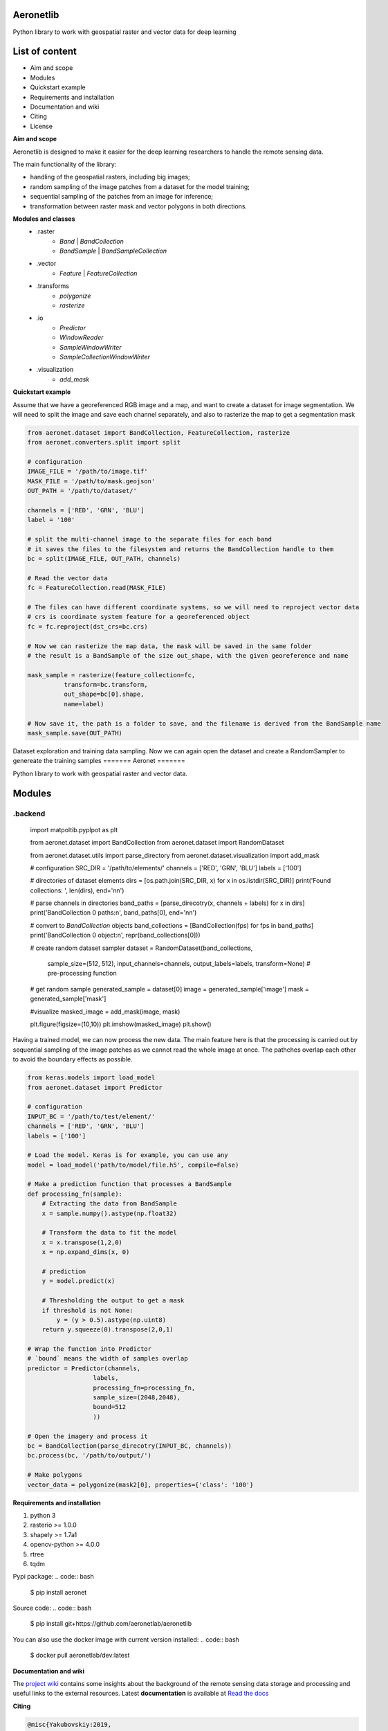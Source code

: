 Aeronetlib
~~~~~~~~~~
Python library to work with geospatial raster and vector data for deep learning

List of content
~~~~~~~~~~~~~~~
- Aim and scope
- Modules
- Quickstart example
- Requirements and installation
- Documentation and wiki
- Citing
- License

**Aim and scope**

Aeronetlib is designed to make it easier for the deep learning researchers to handle the remote sensing data.

The main functionality of the library:

- handling of the geospatial rasters, including big images;
- random sampling of the image patches from a dataset for the model training;
- sequential sampling of the patches from an image for inference;
- transformation between raster mask and vector polygons in both directions.

**Modules and classes**
 - .raster
    - `Band` | `BandCollection`
    - `BandSample` | `BandSampleCollection`
 - .vector
    - `Feature` | `FeatureCollection`
 - .transforms
    - `polygonize`
    - `rasterize`
 - .io
    - `Predictor`
    - `WindowReader`
    - `SampleWindowWriter`
    - `SampleCollectionWindowWriter`
 - .visualization
    - `add_mask`

**Quickstart example**

Assume that we have a georeferenced RGB image and a map,
and want to create a dataset for image segmentation. We will need to split the image and save each channel separately,
and also to rasterize the map to get a segmentation mask

.. code:: python

    from aeronet.dataset import BandCollection, FeatureCollection, rasterize
    from aeronet.converters.split import split

    # configuration
    IMAGE_FILE = '/path/to/image.tif'
    MASK_FILE = '/path/to/mask.geojson'
    OUT_PATH = '/path/to/dataset/'

    channels = ['RED', 'GRN', 'BLU']
    label = '100'

    # split the multi-channel image to the separate files for each band
    # it saves the files to the filesystem and returns the BandCollection handle to them
    bc = split(IMAGE_FILE, OUT_PATH, channels)

    # Read the vector data
    fc = FeatureCollection.read(MASK_FILE)

    # The files can have different coordinate systems, so we will need to reproject vector data
    # crs is coordinate system feature for a georeferenced object
    fc = fc.reproject(dst_crs=bc.crs)

    # Now we can rasterize the map data, the mask will be saved in the same folder
    # the result is a BandSample of the size out_shape, with the given georeference and name

    mask_sample = rasterize(feature_collection=fc,
              transform=bc.transform,
              out_shape=bc[0].shape,
              name=label)

    # Now save it, the path is a folder to save, and the filename is derived from the BandSample name
    mask_sample.save(OUT_PATH)

Dataset exploration and training data sampling.
Now we can again open the dataset and create a RandomSampler to genereate the training samples
=======
Aeronet
=======

Python library to work with geospatial raster and vector data.

Modules
~~~~~~~

.backend
^^^^^^^^

    import matpoltib.pyplpot as plt

    from aeronet.dataset import BandCollection
    from aeronet.dataset import RandomDataset

    from aeronet.dataset.utils import parse_directory
    from aeronet.dataset.visualization import add_mask

    # configuration
    SRC_DIR = '/path/to/elements/'
    channels = ['RED', 'GRN', 'BLU']
    labels = ['100']

    # directories of dataset elements
    dirs = [os.path.join(SRC_DIR, x) for x in os.listdir(SRC_DIR)]
    print('Found collections: ', len(dirs), end='\n\n')

    # parse channels in directories
    band_paths = [parse_direcotry(x, channels + labels) for x in dirs]
    print('BandCollection 0 paths:\n', band_paths[0], end='\n\n')

    # convert to `BandCollection` objects
    band_collections = [BandCollection(fps) for fps in band_paths]
    print('BandCollection 0 object:\n', repr(band_collections[0]))


    # create random dataset sampler
    dataset = RandomDataset(band_collections,
                            sample_size=(512, 512),
                            input_channels=channels,
                            output_labels=labels,
                            transform=None) # pre-processing function

    # get random sample
    generated_sample = dataset[0]
    image = generated_sample['image']
    mask = generated_sample['mask']

    #visualize
    masked_image = add_mask(image, mask)

    plt.figure(figsize=(10,10))
    plt.imshow(masked_image)
    plt.show()

Having a trained model, we can now process the new data.
The main feature here is that the processing is carried out by
sequential sampling of the image patches as we cannot read the whole image at once.
The pathches overlap each other to avoid the boundary effects as possible.

.. code:: python

    from keras.models import load_model
    from aeronet.dataset import Predictor

    # configuration
    INPUT_BC = '/path/to/test/element/'
    channels = ['RED', 'GRN', 'BLU']
    labels = ['100']

    # Load the model. Keras is for example, you can use any
    model = load_model('path/to/model/file.h5', compile=False)

    # Make a prediction function that processes a BandSample
    def processing_fn(sample):
        # Extracting the data from BandSample
        x = sample.numpy().astype(np.float32)

        # Transform the data to fit the model
        x = x.transpose(1,2,0)
        x = np.expand_dims(x, 0)

        # prediction
        y = model.predict(x)

        # Thresholding the output to get a mask
        if threshold is not None:
            y = (y > 0.5).astype(np.uint8)
        return y.squeeze(0).transpose(2,0,1)

    # Wrap the function into Predictor
    # `bound` means the width of samples overlap
    predictor = Predictor(channels,
                      labels,
                      processing_fn=processing_fn,
                      sample_size=(2048,2048),
                      bound=512
                      ))

    # Open the imagery and process it
    bc = BandCollection(parse_direcotry(INPUT_BC, channels))
    bc.process(bc, '/path/to/output/')

    # Make polygons
    vector_data = polygonize(mask2[0], properties={'class': '100'}

**Requirements and installation**

1. python 3
2. rasterio >= 1.0.0
3. shapely >= 1.7a1
4. opencv-python >= 4.0.0
5. rtree
6. tqdm

Pypi package:
.. code:: bash

    $ pip install aeronet

Source code:
.. code:: bash

    $ pip install git+https://github.com/aeronetlab/aeronetlib

You can also use the docker image with current version installed:
.. code:: bash

    $ docker pull aeronetlab/dev:latest

**Documentation and wiki**

The `project wiki`_  contains some insights about the background of the remote sensing data storage
and processing and useful links to the external resources.
Latest **documentation** is available at `Read the docs <https://aeronetlib.readthedocs.io/en/latest/>`__

**Citing**

.. code:: bibtex

    @misc{Yakubovskiy:2019,
      Author = {Pavel Yakubovskiy, Alexey Trekin},
      Title = {Aeronetlib},
      Year = {2019},
      Publisher = {GitHub},
      Journal = {GitHub repository},
      Howpublished = {\url{https://github.com/aeronetlab/aeronetlib}}
    }


**License**

Project is distributed under `MIT License`_.

.. _`requirements.txt`: https://github.com/aeronetlab/aeronetlib/blob/master/requirements.txt
.. _`project wiki`: https://github.com/aeronetlab/aeronetlib/wiki
.. _`MIT License`: https://github.com/aeronetlab/aeronetlib/blob/master/LICENSE

